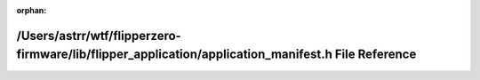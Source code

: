.. meta::c69f215d8c51a2bbb6f1ffa3b9bcf99ae41514a84c178f9b782cf0c2d39a3564e8109917434031830ee0c564703d38745091f8bdcf8b766f4deca88dad053da8

:orphan:

.. title:: Flipper Zero Firmware: /Users/astrr/wtf/flipperzero-firmware/lib/flipper_application/application_manifest.h File Reference

/Users/astrr/wtf/flipperzero-firmware/lib/flipper\_application/application\_manifest.h File Reference
=====================================================================================================

.. container:: doxygen-content

   
   .. raw:: html
     :file: application__manifest_8h.html
